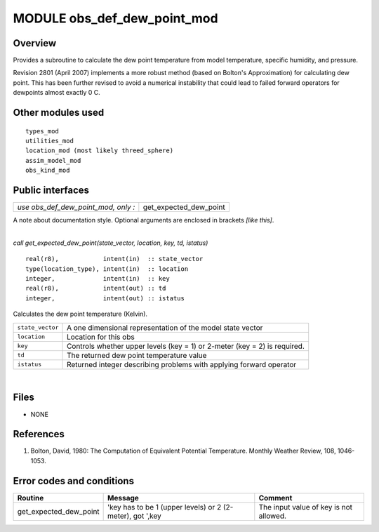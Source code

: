 MODULE obs_def_dew_point_mod
============================

Overview
--------

Provides a subroutine to calculate the dew point temperature from model temperature, 
specific humidity, and pressure.

Revision 2801 (April 2007) implements a more robust method (based on Bolton's 
Approximation) for calculating dew point. This has been further revised to 
avoid a numerical instability that could lead to failed forward operators for 
dewpoints almost exactly 0 C.

Other modules used
------------------

::

   types_mod
   utilities_mod
   location_mod (most likely threed_sphere)
   assim_model_mod
   obs_kind_mod

Public interfaces
-----------------

=================================== ======================
*use obs_def_dew_point_mod, only :* get_expected_dew_point
=================================== ======================

A note about documentation style. Optional arguments are enclosed in brackets *[like this]*.

| 

.. container:: routine

   *call get_expected_dew_point(state_vector, location, key, td, istatus)*
   ::

      real(r8),            intent(in)  :: state_vector
      type(location_type), intent(in)  :: location
      integer,             intent(in)  :: key
      real(r8),            intent(out) :: td
      integer,             intent(out) :: istatus

.. container:: indent1

   Calculates the dew point temperature (Kelvin).

   ================ =========================================================================
   ``state_vector`` A one dimensional representation of the model state vector
   ``location``     Location for this obs
   ``key``          Controls whether upper levels (key = 1) or 2-meter (key = 2) is required.
   ``td``           The returned dew point temperature value
   ``istatus``      Returned integer describing problems with applying forward operator
   ================ =========================================================================

| 

Files
-----

-  NONE

References
----------

#. Bolton, David, 1980: The Computation of Equivalent Potential Temperature. Monthly Weather Review, 108, 1046-1053.

Error codes and conditions
--------------------------

+------------------------+-----------------------------------------------------------+----------------------------------------+
|         Routine        |                          Message                          |                 Comment                |
+========================+===========================================================+========================================+
| get_expected_dew_point | 'key has to be 1 (upper levels) or 2 (2-meter), got ',key | The input value of key is not allowed. |
+------------------------+-----------------------------------------------------------+----------------------------------------+
